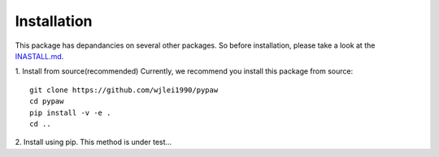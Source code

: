 Installation
============

This package has depandancies on several other packages. So before installation, please take a look at the `INASTALL.md <https://github.com/wjlei1990/pypaw/blob/master/INSTALL.md>`_.

1. Install from source(recommended)
Currently, we recommend you install this package from source::
    
    git clone https://github.com/wjlei1990/pypaw 
    cd pypaw
    pip install -v -e .
    cd ..

2. Install using pip.
This method is under test...
